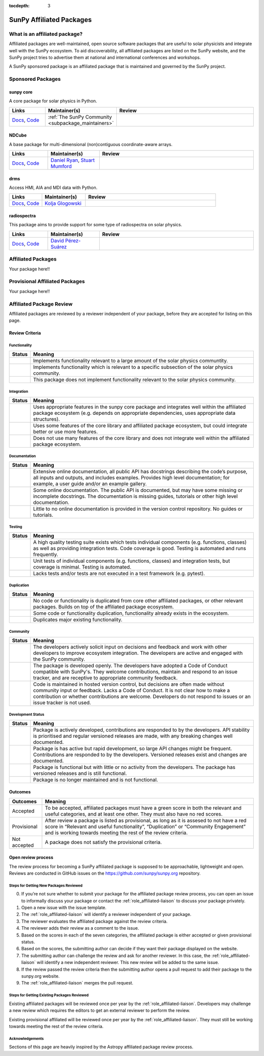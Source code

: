 :tocdepth: 3

=========================
SunPy Affiliated Packages
=========================

What is an affiliated package?
==============================

Affiliated packages are well-maintained, open source software packages that are useful to solar physicists and integrate well with the SunPy ecosystem.
To aid discoverability, all affiliated packages are listed on the SunPy website, and the SunPy project tries to advertise them at national and international conferences and workshops.

A SunPy sponsored package is an affiliated package that is maintained and governed by the SunPy project.

Sponsored Packages
==================


sunpy core
----------
A core package for solar physics in Python.

.. list-table::
   :widths: 15, 20, 60
   :header-rows: 1

   * - Links
     - Maintainer(s)
     - Review
   * - `Docs <https://docs.sunpy.org/>`__, `Code <https://github.com/sunpy/sunpy>`__
     - :ref:`The SunPy Community <subpackage_maintainers>`
     - |package_general| |integration_well| |docs_extensive| |tests_excellent| |duplication_none| |community_excellent| |dev_stable|


NDCube
------
A base package for multi-dimensional (non)contiguous coordinate-aware arrays.

.. list-table::
   :widths: 15, 20, 60
   :header-rows: 1

   * - Links
     - Maintainer(s)
     - Review
   * - `Docs <https://docs.sunpy.org/projects/ndcube>`__, `Code <https://github.com/sunpy/ndcube>`__
     - `Daniel Ryan`_, `Stuart Mumford`_
     -


drms
----
Access HMI, AIA and MDI data with Python.

.. list-table::
   :widths: 15, 20, 60
   :header-rows: 1

   * - Links
     - Maintainer(s)
     - Review
   * - `Docs <https://docs.sunpy.org/projects/drms>`__, `Code <https://github.com/sunpy/drms>`__
     - `Kolja Glogowski`_
     -


radiospectra
------------
This package aims to provide support for some type of radiospectra on solar physics.

.. list-table::
   :widths: 15, 20, 60
   :header-rows: 1

   * - Links
     - Maintainer(s)
     - Review
   * - `Docs <https://docs.sunpy.org/projects/radiospectra>`__, `Code <https://github.com/sunpy/radiospectra>`__
     - `David Pérez-Suárez`_
     -

Affiliated Packages
===================

Your package here!!


Provisional Affiliated Packages
===============================

Your package here!!



.. _Daniel Ryan: https://github.com/danryanirish
.. _David Pérez-Suárez: https://github.com/dpshelio
.. _Kolja Glogowski: https://github.com/kbg
.. _Stuart Mumford: https://github.com/Cadair


Affiliated Package Review
=========================

Affiliated packages are reviewed by a reviewer independent of your package, before they are accepted for listing on this page.

Review Criteria
---------------

.. _review_functionality:

Functionality
~~~~~~~~~~~~~

+---------------+----------------------------------------------------+
|  Status       | Meaning                                            |
+===============+====================================================+
|  |general|    | Implements functionality relevant                  |
|               | to a large amount of the solar                     |
|               | physics communtity.                                |
+---------------+----------------------------------------------------+
| |specialized| | Implements functionality which is                  |
|               | relevant to a specific subsection                  |
|               | of the solar physics community.                    |
+---------------+----------------------------------------------------+
| |notrelevant| | This package does not implement                    |
|               | functionality relevant to the                      |
|               | solar physics community.                           |
+---------------+----------------------------------------------------+

.. _review_integration:

Integration
~~~~~~~~~~~

+---------------+-----------------------------------------------------+
| Status        | Meaning                                             |
+===============+=====================================================+
| |well|        | Uses appropriate features in the                    |
|               | sunpy core package and integrates well              |
|               | within the affiliated package                       |
|               | ecosystem (e.g. depends on                          |
|               | appropriate dependencies, uses                      |
|               | appropriate data structures).                       |
+---------------+-----------------------------------------------------+
| |partially|   | Uses some features of the core                      |
|               | library and affiliated package ecosystem, but could |
|               | integrate better or use more features.              |
+---------------+-----------------------------------------------------+
| |minimal|     | Does not use many features of the                   |
|               | core library and does not                           |
|               | integrate well within the                           |
|               | affiliated package ecosystem.                       |
+---------------+-----------------------------------------------------+

.. _review_documentation:

Documentation
~~~~~~~~~~~~~

+---------------+-----------------------------------------------------+
| Status        | Meaning                                             |
+===============+=====================================================+
| |extensive|   | Extensive online                                    |
|               | documentation, all public API                       |
|               | has docstrings describing the                       |
|               | code’s purpose, all inputs and                      |
|               | outputs, and includes                               |
|               | examples. Provides high level                       |
|               | documentation; for example, a                       |
|               | user guide and/or an example                        |
|               | gallery.                                            |
+---------------+-----------------------------------------------------+
| |some|        | Some online documentation. The                      |
|               | public API is documented, but                       |
|               | may have some missing or                            |
|               | incomplete docstrings. The                          |
|               | documentation is missing                            |
|               | guides, tutorials or other                          |
|               | high level documentation.                           |
+---------------+-----------------------------------------------------+
| |little|      | Little to no online                                 |
|               | documentation is provided in                        |
|               | the version control                                 |
|               | repository. No guides or                            |
|               | tutorials.                                          |
+---------------+-----------------------------------------------------+

.. _review_testing:

Testing
~~~~~~~

+---------------+-----------------------------------------------------+
| Status        | Meaning                                             |
+===============+=====================================================+
| |excellent|   | A high quality testing suite                        |
|               | exists which tests individual                       |
|               | components (e.g. functions,                         |
|               | classes) as well as providing                       |
|               | integration tests. Code coverage                    |
|               | is good. Testing is automated and                   |
|               | runs frequently.                                    |
+---------------+-----------------------------------------------------+
| |good|        | Unit tests of individual                            |
|               | components (e.g. functions,                         |
|               | classes) and integration tests,                     |
|               | but coverage is minimal. Testing                    |
|               | is automated.                                       |
+---------------+-----------------------------------------------------+
| |needs_work|  | Lacks tests and/or tests are not                    |
|               | executed in a test framework                        |
|               | (e.g. pytest).                                      |
+---------------+-----------------------------------------------------+

.. _review_duplication:

Duplication
~~~~~~~~~~~

+---------------+-----------------------------------------------------+
| Status        | Meaning                                             |
+===============+=====================================================+
| |none|        | No code or functionality is                         |
|               | duplicated from core other                          |
|               | affiliated packages, or other                       |
|               | relevant packages. Builds on top                    |
|               | of the affiliated package                           |
|               | ecosystem.                                          |
+---------------+-----------------------------------------------------+
| |some|        | Some code or functionality                          |
|               | duplication, functionality                          |
|               | already exists in the ecosystem.                    |
+---------------+-----------------------------------------------------+
| |major|       | Duplicates major existing                           |
|               | functionality.                                      |
+---------------+-----------------------------------------------------+

.. _review_community:

Community
~~~~~~~~~

+---------------+-----------------------------------------------------+
| Status        | Meaning                                             |
+===============+=====================================================+
| |excellent|   | The developers actively solicit input on decisions  |
|               | and feedback and work with other developers to      |
|               | improve ecosystem integration. The developers are   |
|               | active and engaged with the SunPy community.        |
+---------------+-----------------------------------------------------+
| |good|        | The package is developed openly.                    |
|               | The developers have adopted a                       |
|               | Code of Conduct compatible with SunPy's. They       |
|               | welcome contributions, maintain                     |
|               | and respond to an issue tracker,                    |
|               | and are receptive to appropriate                    |
|               | community feedback.                                 |
+---------------+-----------------------------------------------------+
| |needs_work|  | Code is maintained in hosted                        |
|               | version control, but decisions                      |
|               | are often made without community input or feedback. |
|               | Lacks a Code of Conduct. It is                      |
|               | not clear how to make a                             |
|               | contribution or whether                             |
|               | contributions are welcome.                          |
|               | Developers do not respond to                        |
|               | issues or an issue tracker is not                   |
|               | used.                                               |
+---------------+-----------------------------------------------------+

.. _review_development:

Development Status
~~~~~~~~~~~~~~~~~~

+---------------+-----------------------------------------------------+
| Status        | Meaning                                             |
+===============+=====================================================+
| |stable|      | Package is actively developed, contributions are    |
|               | responded to by the developers. API stability is    |
|               | prioritised and regular versioned releases          |
|               | are made, with any breaking changes well documented.|
+---------------+-----------------------------------------------------+
| |rapid_dev|   | Package is has active but rapid                     |
|               | development, so large API changes might be frequent.|
|               | Contributions are responded to by the developers.   |
|               | Versioned releases exist and changes are documented.|
+---------------+-----------------------------------------------------+
||low_activity| | Package is functional but with little or no activity|
|               | from the developers. The package has versioned      |
|               | releases and is still functional.                   |
+---------------+-----------------------------------------------------+
| |needs_work|  | Package is no longer maintained and is not          |
|               | functional.                                         |
+---------------+-----------------------------------------------------+

.. _review_outcomes:

Outcomes
--------

+---------------+-----------------------------------------------------+
| Outcomes      | Meaning                                             |
+===============+=====================================================+
| Accepted      | To be accepted, affiliated packages must have a     |
|               | green score in both the relevant and useful         |
|               | categories, and at least one other. They must also  |
|               | have no red scores.                                 |
+---------------+-----------------------------------------------------+
| Provisional   | After review a package is listed as                 |
|               | provisional, as long as it is                       |
|               | assesed to not have a red score                     |
|               | in “Relevant and useful                             |
|               | functionality”, “Duplication” or                    |
|               | “Community Engagement” and is                       |
|               | working towards meeting the rest                    |
|               | of the review criteria.                             |
+---------------+-----------------------------------------------------+
| Not accepted  | A package does not satisfy the                      |
|               | provisional criteria.                               |
+---------------+-----------------------------------------------------+

Open review process
-------------------

The review process for becoming a SunPy affiliated package is supposed to be approachable, lightweight and open.
Reviews are conducted in GitHub issues on the https://github.com/sunpy/sunpy.org repository.

Steps for Getting New Packages Reviewed
~~~~~~~~~~~~~~~~~~~~~~~~~~~~~~~~~~~~~~~

0. If you’re not sure whether to submit your package for the affiliated package review process, you can open an issue to informally discuss your package or contact the :ref:`role_affiliated-liaison` to discuss your package privately.
1. Open a new issue with the issue template.
2. The :ref:`role_affiliated-liaison` will identify a reviewer independent of your package.
3. The reviewer evaluates the affiliated package against the review criteria.
4. The reviewer adds their review as a comment to the issue.
5. Based on the scores in each of the seven categories, the affiliated package is either accepted or given provisional status.
6. Based on the scores, the submitting author can decide if they want their package displayed on the website.
7. The submitting author can challenge the review and ask for another reviewer. In this case, the :ref:`role_affiliated-liaison` will identify a new independent reviewer. This new review will be added to the same issue.
8. If the review passed the review criteria then the submitting author opens a pull request to add their package to the sunpy.org website.
9. The :ref:`role_affiliated-liaison` merges the pull request.
    

Steps for Getting Existing Packages Reviewed
~~~~~~~~~~~~~~~~~~~~~~~~~~~~~~~~~~~~~~~~~~~~

Existing affiliated packages will be reviewed once per year by the :ref:`role_affiliated-liaison`. Developers may challenge a new review which requires the editors to get an external reviewer to perform the review.

Existing provisional affiliated will be reviewed once per year by the :ref:`role_affiliated-liaison`. They must still be working towards meeting the rest of the review criteria.


Acknowledgements
~~~~~~~~~~~~~~~~

Sections of this page are heavily inspired by the Astropy affiliated package review process.

.. |general| image:: https://img.shields.io/badge/General_Package-brightgreen.svg
.. |specialized| image:: https://img.shields.io/badge/Specialized_Package-brightgreen.svg
.. |notrelevant| image:: https://img.shields.io/badge/Not_Relevant-red.svg
.. |well| image:: https://img.shields.io/badge/Well_Integrated-brightgreen.svg
.. |partially| image:: https://img.shields.io/badge/Partially_Integrated-orange.svg
.. |minimal| image:: https://img.shields.io/badge/Minimal_Integration-red.svg
.. |extensive| image:: https://img.shields.io/badge/Extensive-brightgreen.svg
.. |some| image:: https://img.shields.io/badge/Some-orange.svg
.. |little| image:: https://img.shields.io/badge/Little-red.svg
.. |none| image:: https://img.shields.io/badge/None-brightgreen.svg
.. |major| image:: https://img.shields.io/badge/Major-red.svg
.. |stable| image:: https://img.shields.io/badge/Stable-brightgreen.svg
.. |rapid_dev| image:: https://img.shields.io/badge/Rapid_Development-orange.svg
.. |low_activity| image:: https://img.shields.io/badge/Low_activity-orange.svg
.. |excellent| image:: https://img.shields.io/badge/Excellent-brightgreen.svg
.. |good| image:: https://img.shields.io/badge/Good-orange.svg
.. |needs_work| image:: https://img.shields.io/badge/Needs_Work-red.svg


.. |package_general| image:: https://img.shields.io/badge/Functionality-General_Package-brightgreen.svg
   :target: `review_functionality`_
.. |package_specialized| image:: https://img.shields.io/badge/Functionality-Specialized_Package-brightgreen.svg
   :target: `review_functionality`_
.. |package_not_relevant| image:: https://img.shields.io/badge/Functionality-Not_Relevant-red.svg
   :target: `review_functionality`_
.. |integration_well| image:: https://img.shields.io/badge/Integration-Well_Integrated-brightgreen.svg
   :target: `review_integration`_
.. |integration_partially| image:: https://img.shields.io/badge/Integration-Partially_Integrated-orange.svg
   :target: `review_integration`_
.. |integration_minimal| image:: https://img.shields.io/badge/Integration-Minimal_Integration-red.svg
   :target: `review_integration`_
.. |docs_extensive| image:: https://img.shields.io/badge/Documentation-Extensive-brightgreen.svg
   :target: `review_documentation`_
.. |docs_some| image:: https://img.shields.io/badge/Documentation-Some-orange.svg
   :target: `review_documentation`_
.. |docs_little| image:: https://img.shields.io/badge/Documentation-Little-red.svg
   :target: `review_documentation`_
.. |tests_excellent| image:: https://img.shields.io/badge/Testing-Excellent-brightgreen.svg
   :target: `review_testing`_
.. |tests_good| image:: https://img.shields.io/badge/Testing-Good-orange.svg
   :target: `review_testing`_
.. |tests_needs_work| image:: https://img.shields.io/badge/Testing-Needs_Work-red.svg
   :target: `review_testing`_
.. |duplication_none| image:: https://img.shields.io/badge/Duplication-None-brightgreen.svg
   :target: `review_duplication`_
.. |duplication_some| image:: https://img.shields.io/badge/Duplication-Some-orange.svg
   :target: `review_duplication`_
.. |duplication_major| image:: https://img.shields.io/badge/Duplication-Major-red.svg
   :target: `review_duplication`_
.. |community_excellent| image:: https://img.shields.io/badge/Engagement-Excellent-brightgreen.svg
   :target: `review_community`_
.. |community_good| image:: https://img.shields.io/badge/Engagement-Good-orange.svg
   :target: `review_community`_
.. |community_needs_work| image:: https://img.shields.io/badge/Engagement-Needs_Work-red.svg
   :target: `review_community`_
.. |dev_stable| image:: https://img.shields.io/badge/Development_Status-Stable-brightgreen.svg
   :target: `review_development`_
.. |dev_rapid| image:: https://img.shields.io/badge/Development_Status-Rapid_Development-orange.svg
   :target: `review_development`_
.. |dev_low| image:: https://img.shields.io/badge/Development_Status-Low_Activity-orange.svg
   :target: `review_development`_
.. |dev_needs_work| image:: https://img.shields.io/badge/Development_Status-Needs_Work-red.svg
   :target: `review_development`_
